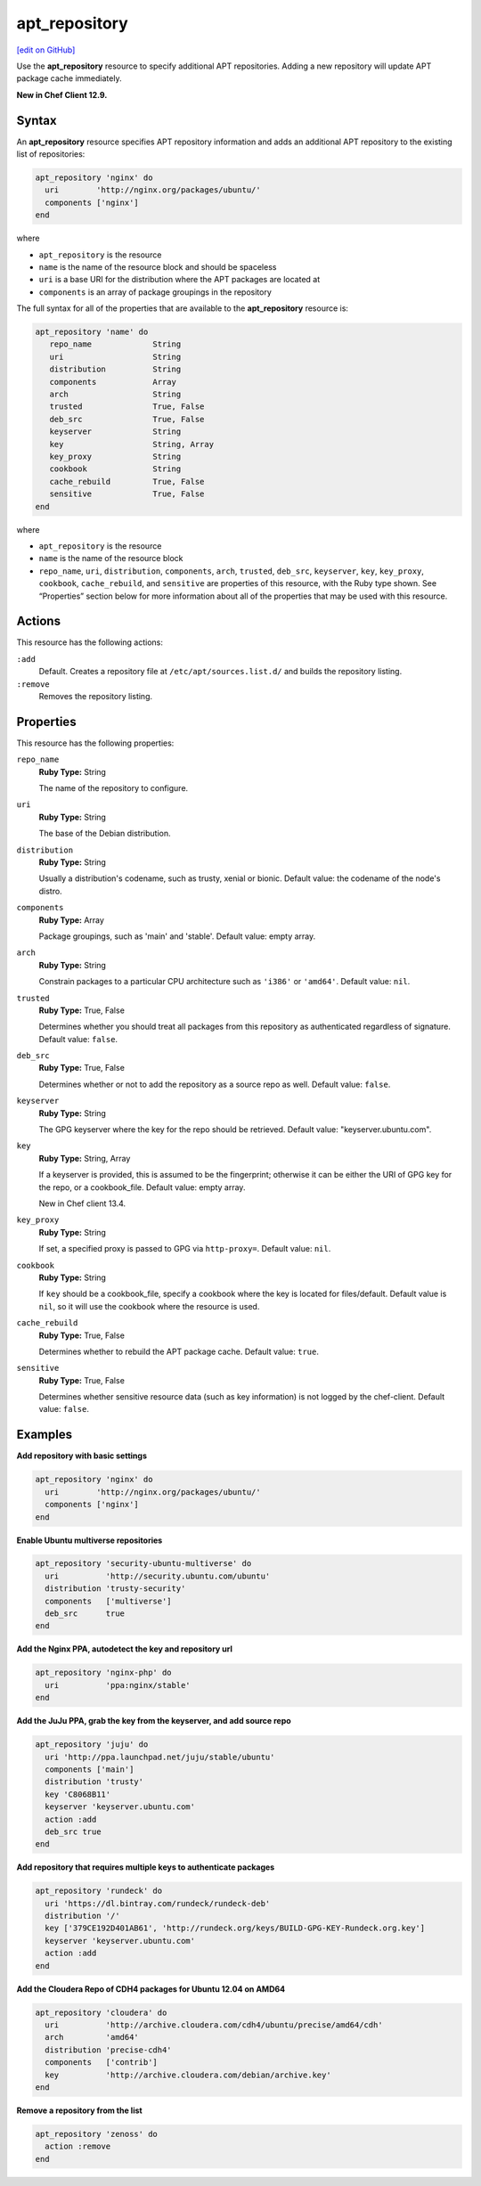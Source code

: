 ==========================================
apt_repository
==========================================
`[edit on GitHub] <https://github.com/chef/chef-web-docs/blob/master/chef_master/source/resource_apt_repository.rst>`__

Use the **apt_repository** resource to specify additional APT repositories. Adding a new repository will update APT package cache immediately.

**New in Chef Client 12.9.**

Syntax
==========================================
An **apt_repository** resource specifies APT repository information and adds an additional APT repository to the existing list of repositories:

.. code-block:: ruby

   apt_repository 'nginx' do
     uri        'http://nginx.org/packages/ubuntu/'
     components ['nginx']
   end

where

* ``apt_repository`` is the resource
* ``name`` is the name of the resource block and should be spaceless
* ``uri`` is a base URI for the distribution where the APT packages are located at
* ``components`` is an array of package groupings in the repository

The full syntax for all of the properties that are available to the **apt_repository** resource is:

.. code-block:: ruby

   apt_repository 'name' do
      repo_name             String
      uri                   String
      distribution          String
      components            Array
      arch                  String
      trusted               True, False
      deb_src               True, False
      keyserver             String
      key                   String, Array
      key_proxy             String
      cookbook              String
      cache_rebuild         True, False
      sensitive             True, False
   end

where

* ``apt_repository`` is the resource
* ``name`` is the name of the resource block
* ``repo_name``, ``uri``, ``distribution``, ``components``, ``arch``, ``trusted``, ``deb_src``, ``keyserver``, ``key``, ``key_proxy``, ``cookbook``, ``cache_rebuild``, and ``sensitive`` are properties of this resource, with the Ruby type shown. See “Properties” section below for more information about all of the properties that may be used with this resource.

Actions
=====================================================
This resource has the following actions:

``:add``
   Default. Creates a repository file at ``/etc/apt/sources.list.d/`` and builds the repository listing.

``:remove``
   Removes the repository listing.

Properties
=====================================================
This resource has the following properties:

``repo_name``
   **Ruby Type:** String

   The name of the repository to configure.

``uri``
   **Ruby Type:** String

   The base of the Debian distribution.

``distribution``
   **Ruby Type:** String

   Usually a distribution's codename, such as trusty, xenial or bionic. Default value: the codename of the node's distro.

``components``
   **Ruby Type:** Array

   Package groupings, such as 'main' and 'stable'. Default value: empty array.

``arch``
   **Ruby Type:** String

   Constrain packages to a particular CPU architecture such as ``'i386'`` or ``'amd64'``. Default value: ``nil``.

``trusted``
   **Ruby Type:** True, False

   Determines whether you should treat all packages from this repository as authenticated regardless of signature. Default value: ``false``.

``deb_src``
   **Ruby Type:** True, False

   Determines whether or not to add the repository as a source repo as well. Default value: ``false``.

``keyserver``
   **Ruby Type:** String

   The GPG keyserver where the key for the repo should be retrieved. Default value: "keyserver.ubuntu.com".

``key``
   **Ruby Type:** String, Array

   If a keyserver is provided, this is assumed to be the fingerprint; otherwise it can be either the URI of GPG key for the repo, or a cookbook_file. Default value: empty array.

   New in Chef client 13.4.

``key_proxy``
   **Ruby Type:** String

   If set, a specified proxy is passed to GPG via ``http-proxy=``. Default value: ``nil``.

``cookbook``
   **Ruby Type:** String

   If ``key`` should be a cookbook_file, specify a cookbook where the key is located for files/default. Default value is ``nil``, so it will use the cookbook where the resource is used.

``cache_rebuild``
   **Ruby Type:** True, False

   Determines whether to rebuild the APT package cache. Default value: ``true``.

``sensitive``
   **Ruby Type:** True, False

   Determines whether sensitive resource data (such as key information) is not logged by the chef-client. Default value: ``false``.

Examples
=====================================================

**Add repository with basic settings**

.. code-block:: ruby

   apt_repository 'nginx' do
     uri        'http://nginx.org/packages/ubuntu/'
     components ['nginx']
   end

**Enable Ubuntu multiverse repositories**

.. code-block:: ruby

   apt_repository 'security-ubuntu-multiverse' do
     uri          'http://security.ubuntu.com/ubuntu'
     distribution 'trusty-security'
     components   ['multiverse']
     deb_src      true
   end

**Add the Nginx PPA, autodetect the key and repository url**

.. code-block:: ruby

   apt_repository 'nginx-php' do
     uri          'ppa:nginx/stable'
   end

**Add the JuJu PPA, grab the key from the keyserver, and add source repo**

.. code-block:: ruby

   apt_repository 'juju' do
     uri 'http://ppa.launchpad.net/juju/stable/ubuntu'
     components ['main']
     distribution 'trusty'
     key 'C8068B11'
     keyserver 'keyserver.ubuntu.com'
     action :add
     deb_src true
   end

**Add repository that requires multiple keys to authenticate packages**

.. code-block:: ruby

   apt_repository 'rundeck' do
     uri 'https://dl.bintray.com/rundeck/rundeck-deb'
     distribution '/'
     key ['379CE192D401AB61', 'http://rundeck.org/keys/BUILD-GPG-KEY-Rundeck.org.key']
     keyserver 'keyserver.ubuntu.com'
     action :add
   end

**Add the Cloudera Repo of CDH4 packages for Ubuntu 12.04 on AMD64**

.. code-block:: ruby

   apt_repository 'cloudera' do
     uri          'http://archive.cloudera.com/cdh4/ubuntu/precise/amd64/cdh'
     arch         'amd64'
     distribution 'precise-cdh4'
     components   ['contrib']
     key          'http://archive.cloudera.com/debian/archive.key'
   end

**Remove a repository from the list**

.. code-block:: ruby

   apt_repository 'zenoss' do
     action :remove
   end
